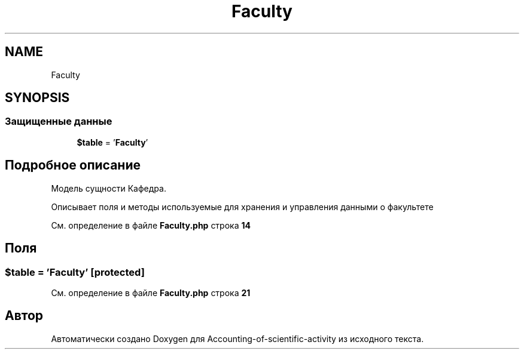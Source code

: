 .TH "Faculty" 3 "Вт 28 Мар 2023" "Version 1.0.0" "Accounting-of-scientific-activity" \" -*- nroff -*-
.ad l
.nh
.SH NAME
Faculty
.SH SYNOPSIS
.br
.PP
.SS "Защищенные данные"

.in +1c
.ti -1c
.RI "\fB$table\fP = '\fBFaculty\fP'"
.br
.in -1c
.SH "Подробное описание"
.PP 
Модель сущности Кафедра\&.
.PP
Описывает поля и методы используемые для хранения и управления данными о факультете 
.PP
См\&. определение в файле \fBFaculty\&.php\fP строка \fB14\fP
.SH "Поля"
.PP 
.SS "$table = '\fBFaculty\fP'\fC [protected]\fP"

.PP
См\&. определение в файле \fBFaculty\&.php\fP строка \fB21\fP

.SH "Автор"
.PP 
Автоматически создано Doxygen для Accounting-of-scientific-activity из исходного текста\&.
